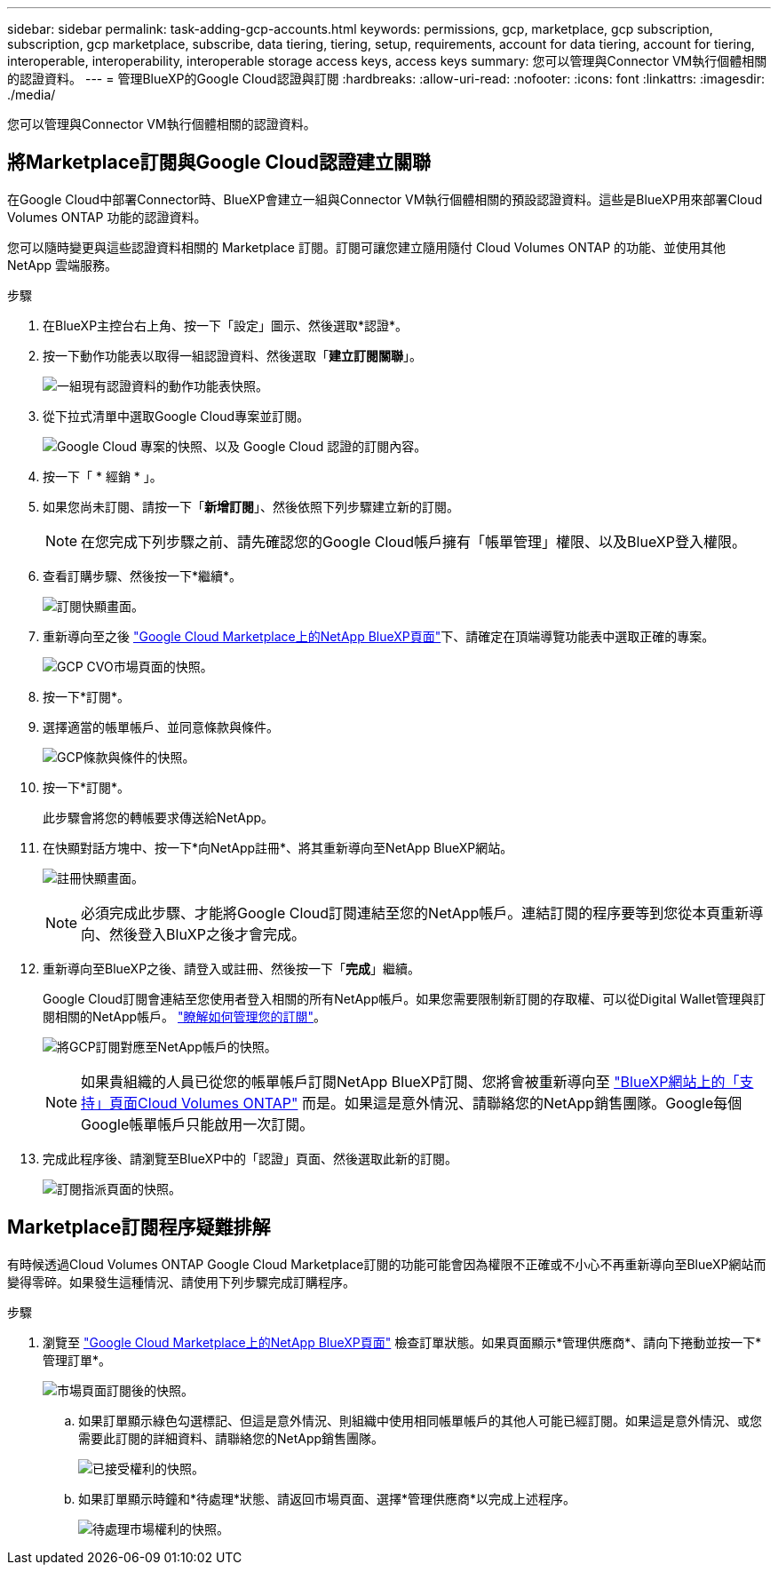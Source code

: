 ---
sidebar: sidebar 
permalink: task-adding-gcp-accounts.html 
keywords: permissions, gcp, marketplace, gcp subscription, subscription, gcp marketplace, subscribe, data tiering, tiering, setup, requirements, account for data tiering, account for tiering, interoperable, interoperability, interoperable storage access keys, access keys 
summary: 您可以管理與Connector VM執行個體相關的認證資料。 
---
= 管理BlueXP的Google Cloud認證與訂閱
:hardbreaks:
:allow-uri-read: 
:nofooter: 
:icons: font
:linkattrs: 
:imagesdir: ./media/


[role="lead"]
您可以管理與Connector VM執行個體相關的認證資料。



== 將Marketplace訂閱與Google Cloud認證建立關聯

在Google Cloud中部署Connector時、BlueXP會建立一組與Connector VM執行個體相關的預設認證資料。這些是BlueXP用來部署Cloud Volumes ONTAP 功能的認證資料。

您可以隨時變更與這些認證資料相關的 Marketplace 訂閱。訂閱可讓您建立隨用隨付 Cloud Volumes ONTAP 的功能、並使用其他 NetApp 雲端服務。

.步驟
. 在BlueXP主控台右上角、按一下「設定」圖示、然後選取*認證*。
. 按一下動作功能表以取得一組認證資料、然後選取「*建立訂閱關聯*」。
+
image:screenshot_gcp_add_subscription.png["一組現有認證資料的動作功能表快照。"]

. 從下拉式清單中選取Google Cloud專案並訂閱。
+
image:screenshot_gcp_associate.gif["Google Cloud 專案的快照、以及 Google Cloud 認證的訂閱內容。"]

. 按一下「 * 經銷 * 」。
. 如果您尚未訂閱、請按一下「*新增訂閱*」、然後依照下列步驟建立新的訂閱。
+

NOTE: 在您完成下列步驟之前、請先確認您的Google Cloud帳戶擁有「帳單管理」權限、以及BlueXP登入權限。

. 查看訂購步驟、然後按一下*繼續*。
+
image:screenshot_gcp_sub_popup.png["訂閱快顯畫面。"]

. 重新導向至之後 https://console.cloud.google.com/marketplace/product/netapp-cloudmanager/cloud-manager["Google Cloud Marketplace上的NetApp BlueXP頁面"^]下、請確定在頂端導覽功能表中選取正確的專案。
+
image:screenshot_gcp_cvo_marketplace.png["GCP CVO市場頁面的快照。"]

. 按一下*訂閱*。
. 選擇適當的帳單帳戶、並同意條款與條件。
+
image:screenshot_gcp_terms_and_conditions.png["GCP條款與條件的快照。"]

. 按一下*訂閱*。
+
此步驟會將您的轉帳要求傳送給NetApp。

. 在快顯對話方塊中、按一下*向NetApp註冊*、將其重新導向至NetApp BlueXP網站。
+
image:screenshot_gcp_marketplace_register.png["註冊快顯畫面。"]

+

NOTE: 必須完成此步驟、才能將Google Cloud訂閱連結至您的NetApp帳戶。連結訂閱的程序要等到您從本頁重新導向、然後登入BluXP之後才會完成。

. 重新導向至BlueXP之後、請登入或註冊、然後按一下「*完成*」繼續。
+
Google Cloud訂閱會連結至您使用者登入相關的所有NetApp帳戶。如果您需要限制新訂閱的存取權、可以從Digital Wallet管理與訂閱相關的NetApp帳戶。 link:task-manage-subscriptions.html#manage-your-subscriptions["瞭解如何管理您的訂閱"]。

+
image:screenshot_gcp_sub_mapping.png["將GCP訂閱對應至NetApp帳戶的快照。"]

+

NOTE: 如果貴組織的人員已從您的帳單帳戶訂閱NetApp BlueXP訂閱、您將會被重新導向至 https://cloud.netapp.com/ontap-cloud?x-gcp-marketplace-token=["BlueXP網站上的「支持」頁面Cloud Volumes ONTAP"^] 而是。如果這是意外情況、請聯絡您的NetApp銷售團隊。Google每個Google帳單帳戶只能啟用一次訂閱。

. 完成此程序後、請瀏覽至BlueXP中的「認證」頁面、然後選取此新的訂閱。
+
image:screenshot_gcp_associate.gif["訂閱指派頁面的快照。"]





== Marketplace訂閱程序疑難排解

有時候透過Cloud Volumes ONTAP Google Cloud Marketplace訂閱的功能可能會因為權限不正確或不小心不再重新導向至BlueXP網站而變得零碎。如果發生這種情況、請使用下列步驟完成訂購程序。

.步驟
. 瀏覽至 https://console.cloud.google.com/marketplace/product/netapp-cloudmanager/cloud-manager["Google Cloud Marketplace上的NetApp BlueXP頁面"^] 檢查訂單狀態。如果頁面顯示*管理供應商*、請向下捲動並按一下*管理訂單*。
+
image:screenshot_gcp_manage_orders.png["市場頁面訂閱後的快照。"]

+
.. 如果訂單顯示綠色勾選標記、但這是意外情況、則組織中使用相同帳單帳戶的其他人可能已經訂閱。如果這是意外情況、或您需要此訂閱的詳細資料、請聯絡您的NetApp銷售團隊。
+
image:screenshot_gcp_green_marketplace.png["已接受權利的快照。"]

.. 如果訂單顯示時鐘和*待處理*狀態、請返回市場頁面、選擇*管理供應商*以完成上述程序。
+
image:screenshot_gcp_pending_marketplace.png["待處理市場權利的快照。"]




